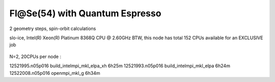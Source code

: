 ===============================
Fl@Se(54) with Quantum Espresso
===============================

2 geometry steps, spin-orbit calculations

slo-ice,  Intel(R) Xeon(R) Platinum 8368Q CPU @ 2.60GHz
BTW, this node has total 152 CPUs available for an EXCLUSIVE job
 .. Its 38 cores running at 2.60GH


N=2, 20CPUs per node :

12521995.n05p016  build_intelmpi_mkl_elpa_xh  6h25m
12521993.n05p016  build_intelmpi_mkl_elpa     6h24m
12522008.n05p016  openmpi_mkl_g               6h34m




